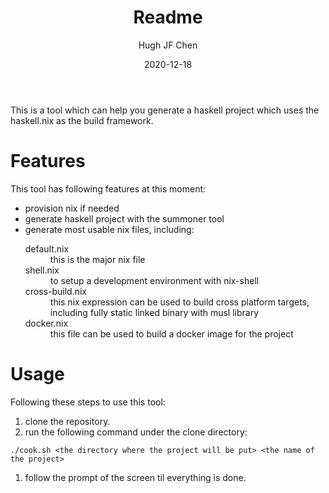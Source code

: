#+TITLE: Readme
#+AUTHOR: Hugh JF Chen
#+DATE: 2020-12-18
#+OPTIONS: ^:{} toc:3

This is a tool which can help you generate a haskell project which uses the haskell.nix as the build framework.

* Features

This tool has following features at this moment:
- provision nix if needed
- generate haskell project with the summoner tool
- generate most usable nix files, including:
  - default.nix :: this is the major nix file
  - shell.nix :: to setup a development environment with nix-shell
  - cross-build.nix :: this nix expression can be used to build cross platform targets, including fully static linked binary with musl library
  - docker.nix :: this file can be used to build a docker image for the project

* Usage

Following these steps to use this tool:

1. clone the repository.
2. run the following command under the clone directory:
#+begin_src shell :exports code
./cook.sh <the directory where the project will be put> <the name of the project>
#+end_src
3. follow the prompt of the screen til everything is done.
